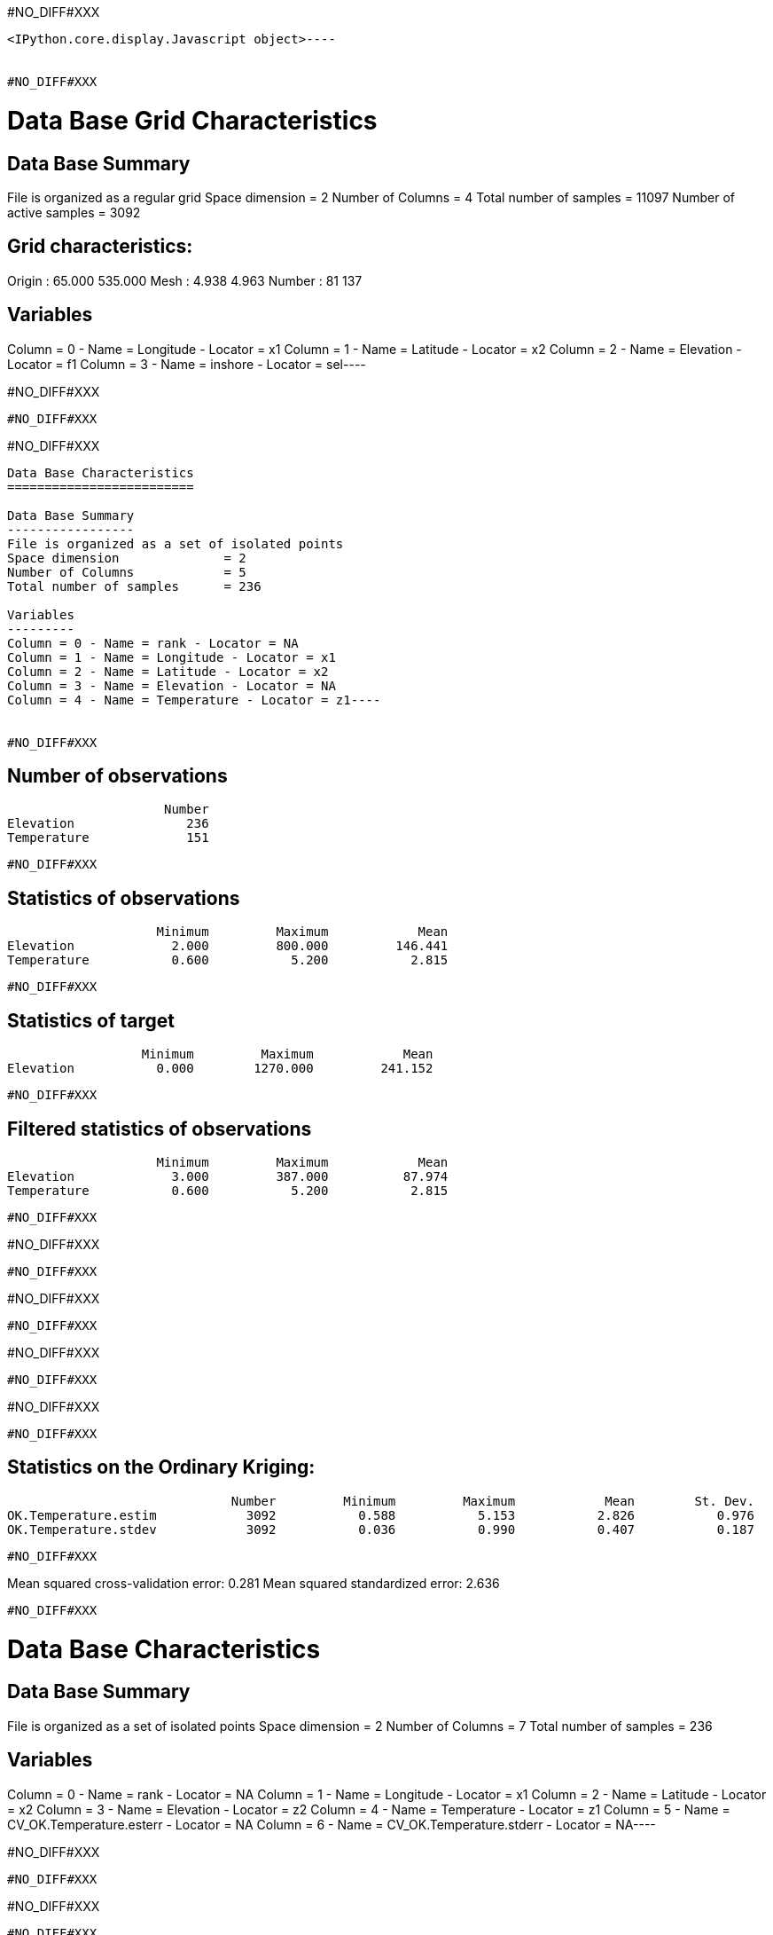 #NO_DIFF#XXX
----

<IPython.core.display.Javascript object>----


#NO_DIFF#XXX
----
Data Base Grid Characteristics
==============================

Data Base Summary
-----------------
File is organized as a regular grid
Space dimension              = 2
Number of Columns            = 4
Total number of samples      = 11097
Number of active samples     = 3092

Grid characteristics:
---------------------
Origin :          65.000        535.000
Mesh   :           4.938          4.963
Number :              81            137

Variables
---------
Column = 0 - Name = Longitude - Locator = x1
Column = 1 - Name = Latitude - Locator = x2
Column = 2 - Name = Elevation - Locator = f1
Column = 3 - Name = inshore - Locator = sel----


#NO_DIFF#XXX
----
#NO_DIFF#XXX
----


#NO_DIFF#XXX
----
Data Base Characteristics
=========================

Data Base Summary
-----------------
File is organized as a set of isolated points
Space dimension              = 2
Number of Columns            = 5
Total number of samples      = 236

Variables
---------
Column = 0 - Name = rank - Locator = NA
Column = 1 - Name = Longitude - Locator = x1
Column = 2 - Name = Latitude - Locator = x2
Column = 3 - Name = Elevation - Locator = NA
Column = 4 - Name = Temperature - Locator = z1----


#NO_DIFF#XXX
----

Number of observations
----------------------
                     Number
Elevation               236
Temperature             151

----


#NO_DIFF#XXX
----

Statistics of observations
--------------------------
                    Minimum         Maximum            Mean
Elevation             2.000         800.000         146.441
Temperature           0.600           5.200           2.815

----


#NO_DIFF#XXX
----

Statistics of target
--------------------
                  Minimum         Maximum            Mean
Elevation           0.000        1270.000         241.152

----


#NO_DIFF#XXX
----

Filtered statistics of observations
-----------------------------------
                    Minimum         Maximum            Mean
Elevation             3.000         387.000          87.974
Temperature           0.600           5.200           2.815

----


#NO_DIFF#XXX
----
#NO_DIFF#XXX
----


#NO_DIFF#XXX
----
#NO_DIFF#XXX
----


#NO_DIFF#XXX
----
#NO_DIFF#XXX
----


#NO_DIFF#XXX
----
#NO_DIFF#XXX
----


#NO_DIFF#XXX
----

Statistics on the Ordinary Kriging:
-----------------------------------
                              Number         Minimum         Maximum            Mean        St. Dev.
OK.Temperature.estim            3092           0.588           5.153           2.826           0.976
OK.Temperature.stdev            3092           0.036           0.990           0.407           0.187

----


#NO_DIFF#XXX
----
Mean squared cross-validation error: 0.281
Mean squared standardized error: 2.636
----


#NO_DIFF#XXX
----
Data Base Characteristics
=========================

Data Base Summary
-----------------
File is organized as a set of isolated points
Space dimension              = 2
Number of Columns            = 7
Total number of samples      = 236

Variables
---------
Column = 0 - Name = rank - Locator = NA
Column = 1 - Name = Longitude - Locator = x1
Column = 2 - Name = Latitude - Locator = x2
Column = 3 - Name = Elevation - Locator = z2
Column = 4 - Name = Temperature - Locator = z1
Column = 5 - Name = CV_OK.Temperature.esterr - Locator = NA
Column = 6 - Name = CV_OK.Temperature.stderr - Locator = NA----


#NO_DIFF#XXX
----
#NO_DIFF#XXX
----


#NO_DIFF#XXX
----
#NO_DIFF#XXX
----


#NO_DIFF#XXX
----
#NO_DIFF#XXX
----


#NO_DIFF#XXX
----

Statistics on the CoKriging predictions
---------------------------------------
                               Number         Minimum         Maximum            Mean        St. Dev.
COK.Temperature.estim            3092           0.200           5.094           2.671           0.970
COK.Temperature.stdev            3092           0.231           0.948           0.448           0.109

----


#NO_DIFF#XXX
----
#NO_DIFF#XXX
----


#NO_DIFF#XXX
----

Comparison between Ordinary and Universal kriging predictions
-------------------------------------------------------------
                               Number         Minimum         Maximum            Mean        St. Dev.
OK.Temperature.estim             3092           0.588           5.153           2.826           0.976
COK.Temperature.estim            3092           0.200           5.094           2.671           0.970

----


#NO_DIFF#XXX
----
Mean squared cross-validation error: 0.279
Mean squared standardized error: 1.227
----


#NO_DIFF#XXX
----
Mean squared cross-validation error: 17849.434
Mean squared standardized error: 1.206
----


#NO_DIFF#XXX
----

Linear Regression
-----------------
- Calculated on 151 active values
- Constant term           = 3.61197
- Explanatory Variable #1 = -0.0090641
- Initial variance        = 1.01979
- Variance of residuals   = 0.363298
----


#NO_DIFF#XXX
----

Statistics on the residuals
---------------------------
                            Number         Minimum         Maximum            Mean        St. Dev.
RegRes.Temperature             151          -1.359           1.795           0.000           0.603

----


#NO_DIFF#XXX
----
#NO_DIFF#XXX
----


#NO_DIFF#XXX
----
#NO_DIFF#XXX
----


#NO_DIFF#XXX
----
#NO_DIFF#XXX
----


#NO_DIFF#XXX
----
#NO_DIFF#XXX
----


#NO_DIFF#XXX
----
#NO_DIFF#XXX
----


#NO_DIFF#XXX
----

Comparison between Ordinary and Residual kriging predictions
------------------------------------------------------------
                              Number         Minimum         Maximum            Mean        St. Dev.
OK.Temperature.estim            3092           0.588           5.153           2.826           0.976
KR.Temperature.estim            3092          -8.097           5.108           1.445           1.906

----


#NO_DIFF#XXX
----
#NO_DIFF#XXX
----


#NO_DIFF#XXX
----
#NO_DIFF#XXX
----


#NO_DIFF#XXX
----

Linear Regression
-----------------
- Calculated on 151 active values
- Explanatory Variable #1 = 3.52136
- Explanatory Variable #2 = -0.00746599
- Explanatory Variable #3 = 0.00197753
- Initial variance        = 1.01979
- Variance of residuals   = 0.735557
----


#NO_DIFF#XXX
----
#NO_DIFF#XXX
----


#NO_DIFF#XXX
----

Statistics on the Universal Kriging:
------------------------------------
                              Number         Minimum         Maximum            Mean        St. Dev.
UK.Temperature.estim            3092           0.613           5.051           2.841           0.923
UK.Temperature.stdev            3092           0.083           0.919           0.555           0.138

----


#NO_DIFF#XXX
----
#NO_DIFF#XXX
----


#NO_DIFF#XXX
----

Comparison between Ordinary and Universal kriging predictions:
--------------------------------------------------------------
                              Number         Minimum         Maximum            Mean        St. Dev.
OK.Temperature.estim            3092           0.588           5.153           2.826           0.976
UK.Temperature.estim            3092           0.613           5.051           2.841           0.923

----


#NO_DIFF#XXX
----
Mean squared cross-validation error: 0.251
Mean squared standardized error: 0.855
----


#NO_DIFF#XXX
----
#NO_DIFF#XXX
----


#NO_DIFF#XXX
----
#NO_DIFF#XXX
----


#NO_DIFF#XXX
----
#NO_DIFF#XXX
----


#NO_DIFF#XXX
----

Statistics on the Kriging with External Drift predictions
---------------------------------------------------------
                               Number         Minimum         Maximum            Mean        St. Dev.
KED.Temperature.estim            3092          -6.004           4.773           1.778           1.540
KED.Temperature.stdev            3092           0.312           0.615           0.396           0.051

----


#NO_DIFF#XXX
----
#NO_DIFF#XXX
----


#NO_DIFF#XXX
----
Mean squared cross-validation error: 0.172
Mean squared standardized error: 1.143
----


#NO_DIFF#XXX
----

Mean-squared cross-validation errors
------------------------------------
                                   Number         Minimum         Maximum            Mean        St. Dev.
CV_OK.Temperature.esterr              151          -1.411           1.644          -0.017           0.530
CV_COK.Temperature.esterr             151          -1.759           1.648          -0.105           0.517
CV_UK.Temperature.esterr              151          -1.713           1.477          -0.003           0.501
CV_KED.Temperature.esterr             151          -1.577           1.001          -0.009           0.414

----


#NO_DIFF#XXX
----

Statistics of the predictors
----------------------------
                                      Number         Minimum         Maximum            Mean        St. Dev.
OK.Temperature.estim                    3092           0.588           5.153           2.826           0.976
COK.Temperature.estim                   3092           0.200           5.094           2.671           0.970
ROK.RegRes.Temperature.estim            3092          -0.771           1.586           0.019           0.455
KR.Temperature.estim                    3092          -8.097           5.108           1.445           1.906
UK.Temperature.estim                    3092           0.613           5.051           2.841           0.923
KED.Temperature.estim                   3092          -6.004           4.773           1.778           1.540

----


#NO_DIFF#XXX
----

Statistics of the standard-deviation of each predictors
-------------------------------------------------------
                                      Number         Minimum         Maximum            Mean        St. Dev.
OK.Temperature.stdev                    3092           0.036           0.990           0.407           0.187
COK.Temperature.stdev                   3092           0.231           0.948           0.448           0.109
ROK.RegRes.Temperature.stdev            3092           0.304           0.504           0.362           0.031
UK.Temperature.stdev                    3092           0.083           0.919           0.555           0.138
KED.Temperature.stdev                   3092           0.312           0.615           0.396           0.051

----
